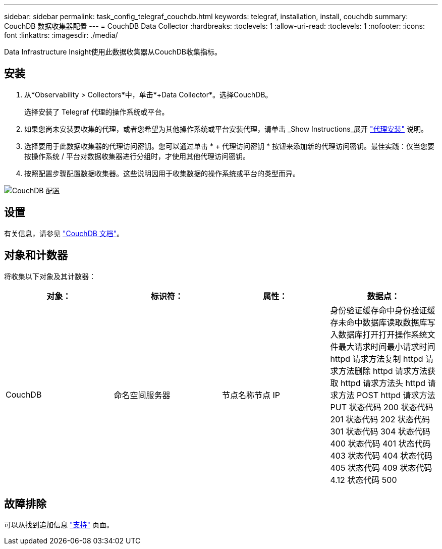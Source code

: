 ---
sidebar: sidebar 
permalink: task_config_telegraf_couchdb.html 
keywords: telegraf, installation, install, couchdb 
summary: CouchDB 数据收集器配置 
---
= CouchDB Data Collector
:hardbreaks:
:toclevels: 1
:allow-uri-read: 
:toclevels: 1
:nofooter: 
:icons: font
:linkattrs: 
:imagesdir: ./media/


[role="lead"]
Data Infrastructure Insight使用此数据收集器从CouchDB收集指标。



== 安装

. 从*Observability > Collectors*中，单击*+Data Collector*。选择CouchDB。
+
选择安装了 Telegraf 代理的操作系统或平台。

. 如果您尚未安装要收集的代理，或者您希望为其他操作系统或平台安装代理，请单击 _Show Instructions_展开 link:task_config_telegraf_agent.html["代理安装"] 说明。
. 选择要用于此数据收集器的代理访问密钥。您可以通过单击 * + 代理访问密钥 * 按钮来添加新的代理访问密钥。最佳实践：仅当您要按操作系统 / 平台对数据收集器进行分组时，才使用其他代理访问密钥。
. 按照配置步骤配置数据收集器。这些说明因用于收集数据的操作系统或平台的类型而异。


image:CouchDBDCConfigLinux.png["CouchDB 配置"]



== 设置

有关信息，请参见 link:http://docs.couchdb.org/en/stable/["CouchDB 文档"]。



== 对象和计数器

将收集以下对象及其计数器：

[cols="<.<,<.<,<.<,<.<"]
|===
| 对象： | 标识符： | 属性： | 数据点： 


| CouchDB | 命名空间服务器 | 节点名称节点 IP | 身份验证缓存命中身份验证缓存未命中数据库读取数据库写入数据库打开打开操作系统文件最大请求时间最小请求时间 httpd 请求方法复制 httpd 请求方法删除 httpd 请求方法获取 httpd 请求方法头 httpd 请求方法 POST httpd 请求方法 PUT 状态代码 200 状态代码 201 状态代码 202 状态代码 301 状态代码 304 状态代码 400 状态代码 401 状态代码 403 状态代码 404 状态代码 405 状态代码 409 状态代码 4.12 状态代码 500 
|===


== 故障排除

可以从找到追加信息 link:concept_requesting_support.html["支持"] 页面。
